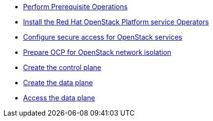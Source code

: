 * xref:prereqs.adoc[Perform Prerequisite Operations]
* xref:install-operators.adoc[Install the Red Hat OpenStack Platform service Operators]
* xref:secure.adoc[Configure secure access for OpenStack services]
* xref:network-isolation.adoc[Prepare OCP for OpenStack network isolation]
* xref:create-cp.adoc[Create the control plane]
* xref:create-dp.adoc[Create the data plane]
* xref:access.adoc[Access the data plane]
